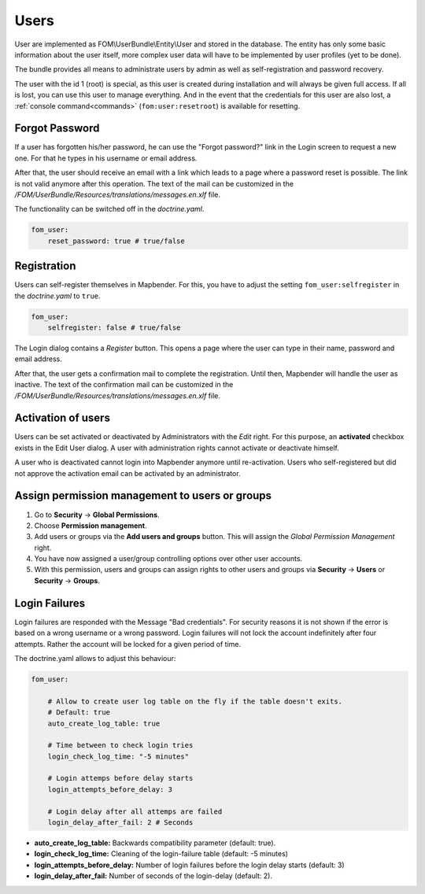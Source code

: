 .. _users:

Users
=====

User are implemented as FOM\\UserBundle\\Entity\\User and stored in the database. The entity has only some basic information about the user itself, more complex user data will have to be implemented by user profiles (yet to be done).

The bundle provides all means to administrate users by admin as well as self-registration and password recovery.

The user with the id 1 (root) is special, as this user is created during installation and will always be given full access. If all is lost, you can use this user to manage everything. And in the event that the credentials for this user are also lost, a :ref:`console command<commands>` (``fom:user:resetroot``) is available for resetting.


Forgot Password
---------------

If a user has forgotten his/her password, he can use the "Forgot password?" link in the Login screen to request a new one. For that he types in his username or email address.

.. image:: ../../../figures/fom/user_forgot_password.png

After that, the user should receive an email with a link which leads to a page where a password reset is possible. The link is not valid anymore after this operation. The text of the mail can be customized in the `/FOM/UserBundle/Resources/translations/messages.en.xlf` file.

The functionality can be switched off in the *doctrine.yaml*.

.. code-block:: yaml

                fom_user:
                    reset_password: true # true/false


Registration
------------

Users can self-register themselves in Mapbender. For this, you have to adjust the setting ``fom_user:selfregister`` in the *doctrine.yaml* to ``true``.

.. code-block:: yaml

                fom_user:
                    selfregister: false # true/false

The Login dialog contains a *Register* button. This opens a page where the user can type in their name, password and email address.

.. image:: ../../../figures/fom/user_self_register.png

After that, the user gets a confirmation mail to complete the registration. Until then, Mapbender will handle the user as inactive.
The text of the confirmation mail can be customized in the `/FOM/UserBundle/Resources/translations/messages.en.xlf` file.


Activation of users
-------------------

Users can be set activated or deactivated by Administrators with the *Edit* right. For this purpose, an **activated** checkbox exists in the Edit User dialog. A user with administration rights cannot activate or deactivate himself.

.. image:: ../../../figures/fom/edit_user_activated.png

A user who is deactivated cannot login into Mapbender anymore until re-activation.
Users who self-registered but did not approve the activation email can be activated by an administrator.


Assign permission management to users or groups
-----------------------------------------------

#. Go to **Security** → **Global Permissions**.

#. Choose **Permission management**.

#. Add users or groups via the **Add users and groups** button. This will assign the *Global Permission Management* right.

#. You have now assigned a user/group controlling options over other user accounts.

#. With this permission, users and groups can assign rights to other users and groups via **Security** → **Users** or **Security** → **Groups**.


Login Failures
--------------

Login failures are responded with the Message "Bad credentials". For security reasons it is not shown if the error is based on a wrong username or a wrong password. Login failures will not lock the account indefinitely after four attempts.  Rather the account will be locked for a given period of time.

The doctrine.yaml allows to adjust this behaviour:

.. code-block:: yaml

   fom_user:

       # Allow to create user log table on the fly if the table doesn't exits.
       # Default: true
       auto_create_log_table: true

       # Time between to check login tries
       login_check_log_time: "-5 minutes"

       # Login attemps before delay starts
       login_attempts_before_delay: 3

       # Login delay after all attemps are failed
       login_delay_after_fail: 2 # Seconds


* **auto_create_log_table:** Backwards compatibility parameter (default: true).
* **login_check_log_time:** Cleaning of the login-failure table (default: -5 minutes)
* **login_attempts_before_delay:** Number of login failures before the login delay starts (default: 3)
* **login_delay_after_fail:** Number of seconds of the login-delay (default: 2).
